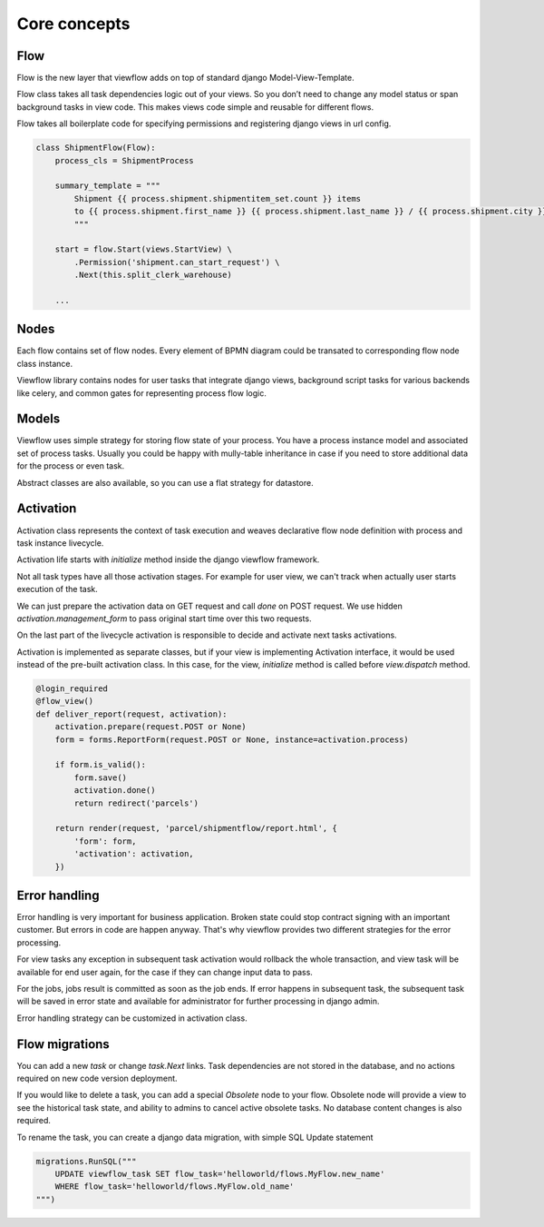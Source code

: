 =============
Core concepts
=============

Flow
====

Flow is the new layer that viewflow adds on top of standard
django Model-View-Template.

Flow class takes all task dependencies logic out of your views. So you
don’t need to change any model status or span background tasks in view
code. This makes views code simple and reusable for different flows.

Flow takes all boilerplate code for specifying permissions and
registering django views in url config.

.. code-block:: python

    class ShipmentFlow(Flow):
        process_cls = ShipmentProcess

        summary_template = """
            Shipment {{ process.shipment.shipmentitem_set.count }} items
            to {{ process.shipment.first_name }} {{ process.shipment.last_name }} / {{ process.shipment.city }}
            """

        start = flow.Start(views.StartView) \
            .Permission('shipment.can_start_request') \
            .Next(this.split_clerk_warehouse)

        ...

.. seealso::

    :class:`viewflow.base.Flow`

Nodes
=====

Each flow contains set of flow nodes. Every element of BPMN diagram
could be transated to corresponding flow node class instance.

Viewflow library contains nodes for user tasks that integrate django
views, background script tasks for various backends like celery, and
common gates for representing process flow logic.

.. seealso::

    :class:`viewflow.flow.start_view.Start`

.. seealso::
    :class:`viewflow.flow.task_view.View`

.. seealso::
    :class:`viewflow.flow.gates.If`

.. seealso::
    :class:`viewflow.flow.gates.Split`

.. seealso::
    :class:`viewflow.flow.gates.Join`

.. seealso::
    :class:`viewflow.flow.end.End`


Models
======

Viewflow uses simple strategy for storing flow state of your
process. You have a process instance model and associated set of
process tasks. Usually you could be happy with mully-table inheritance
in case if you need to store additional data for the process or even
task.

Abstract classes are also available, so you can use a flat
strategy for datastore.

.. seealso::

    :doc:`viewflow_models`


Activation
==========

Activation class represents the context of task execution and weaves
declarative flow node definition with process and task instance
livecycle.

Activation life starts with `initialize` method inside the django
viewflow framework.

Not all task types have all those activation stages. For example for
user view, we can't track when actually user starts execution of the
task.

We can just prepare the activation data on GET request and call `done`
on POST request. We use hidden `activation.management_form` to pass
original start time over this two requests.

On the last part of the livecycle activation is responsible to decide
and activate next tasks activations.

Activation is implemented as separate classes, but if your view is
implementing Activation interface, it would be used instead of the
pre-built activation class. In this case, for the view, `initialize`
method is called before `view.dispatch` method.

.. code-block:: python

    @login_required
    @flow_view()
    def deliver_report(request, activation):
        activation.prepare(request.POST or None)
        form = forms.ReportForm(request.POST or None, instance=activation.process)

        if form.is_valid():
            form.save()
            activation.done()
            return redirect('parcels')

        return render(request, 'parcel/shipmentflow/report.html', {
            'form': form,
            'activation': activation,
        })

.. seealso::

    :doc:`viewflow_activation`


Error handling
==============

Error handling is very important for business application. Broken
state could stop contract signing with an important customer. But
errors in code are happen anyway. That's why viewflow provides two
different strategies for the error processing.

For view tasks any exception in subsequent task activation would
rollback the whole transaction, and view task will be available for
end user again, for the case if they can change input data to pass.

For the jobs, jobs result is committed as soon as the job ends. If error
happens in subsequent task, the subsequent task will be saved in error
state and available for administrator for further processing in django
admin.

Error handling strategy can be customized in activation class.

.. seealso::

    :class:`viewflow.activation.Context`


Flow migrations
===============

You can add a new `task` or change `task.Next` links. Task dependencies are not stored in the
database, and no actions required on new code version deployment.

If you would like to delete a task, you can add a special *Obsolete* node to your flow.
Obsolete node will provide a view to see the historical task state, and ability to admins
to cancel active obsolete tasks. No database content changes is also required.

To rename the task, you can create a django data migration, with simple SQL Update statement

.. code-block:: python

    migrations.RunSQL("""
        UPDATE viewflow_task SET flow_task='helloworld/flows.MyFlow.new_name'
        WHERE flow_task='helloworld/flows.MyFlow.old_name'
    """)

.. seealso::

    :class:`viewflow.flow.obsolete.Obsolete`

